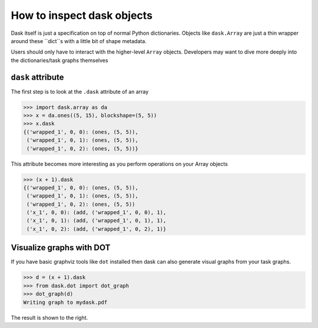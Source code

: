 How to inspect dask objects
===========================

Dask itself is just a specification on top of normal Python dictionaries.
Objects like ``dask.Array`` are just a thin wrapper around these ``dict``s
with a little bit of shape metadata.

Users should only have to interact with the higher-level ``Array`` objects.
Developers may want to dive more deeply into the dictionaries/task graphs
themselves


``dask`` attribute
------------------

The first step is to look at the ``.dask`` attribute of an array

.. code-block:: python

   >>> import dask.array as da
   >>> x = da.ones((5, 15), blockshape=(5, 5))
   >>> x.dask
   {('wrapped_1', 0, 0): (ones, (5, 5)),
    ('wrapped_1', 0, 1): (ones, (5, 5)),
    ('wrapped_1', 0, 2): (ones, (5, 5))}

This attribute becomes more interesting as you perform operations on your Array
objects

.. code-block:: python

   >>> (x + 1).dask
   {('wrapped_1', 0, 0): (ones, (5, 5)),
    ('wrapped_1', 0, 1): (ones, (5, 5)),
    ('wrapped_1', 0, 2): (ones, (5, 5))
    ('x_1', 0, 0): (add, ('wrapped_1', 0, 0), 1),
    ('x_1', 0, 1): (add, ('wrapped_1', 0, 1), 1),
    ('x_1', 0, 2): (add, ('wrapped_1', 0, 2), 1)}


Visualize graphs with DOT
-------------------------

.. image:: images/simple-dask.png
   :width: 40 %
   :align: right
   :alt: basic ones + 1 graph

If you have basic graphviz tools like ``dot`` installed then dask can also
generate visual graphs from your task graphs.

.. code-block:: python

   >>> d = (x + 1).dask
   >>> from dask.dot import dot_graph
   >>> dot_graph(d)
   Writing graph to mydask.pdf

The result is shown to the right.

